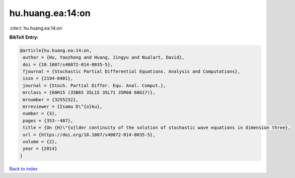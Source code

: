 hu.huang.ea:14:on
=================

:cite:t:`hu.huang.ea:14:on`

**BibTeX Entry:**

.. code-block:: bibtex

   @article{hu.huang.ea:14:on,
    author = {Hu, Yaozhong and Huang, Jingyu and Nualart, David},
    doi = {10.1007/s40072-014-0035-5},
    fjournal = {Stochastic Partial Differential Equations. Analysis and Computations},
    issn = {2194-0401},
    journal = {Stoch. Partial Differ. Equ. Anal. Comput.},
    mrclass = {60H15 (35B65 35L15 35L71 35R60 60G17)},
    mrnumber = {3255232},
    mrreviewer = {Isamu D\^{o}ku},
    number = {3},
    pages = {353--407},
    title = {On {H}\"{o}lder continuity of the solution of stochastic wave equations in dimension three},
    url = {https://doi.org/10.1007/s40072-014-0035-5},
    volume = {2},
    year = {2014}
   }

`Back to index <../By-Cite-Keys.rst>`_

